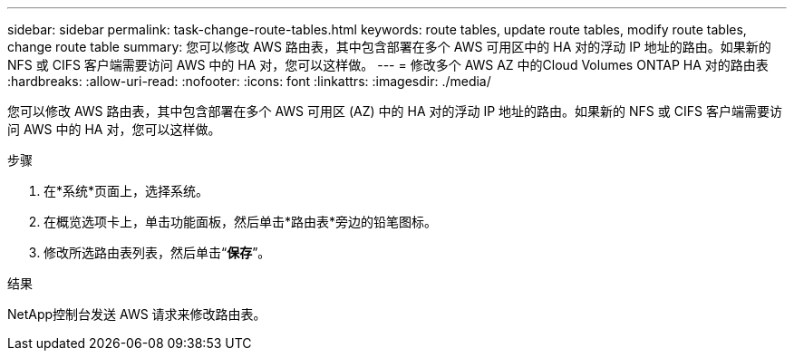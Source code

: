 ---
sidebar: sidebar 
permalink: task-change-route-tables.html 
keywords: route tables, update route tables, modify route tables, change route table 
summary: 您可以修改 AWS 路由表，其中包含部署在多个 AWS 可用区中的 HA 对的浮动 IP 地址的路由。如果新的 NFS 或 CIFS 客户端需要访问 AWS 中的 HA 对，您可以这样做。 
---
= 修改多个 AWS AZ 中的Cloud Volumes ONTAP HA 对的路由表
:hardbreaks:
:allow-uri-read: 
:nofooter: 
:icons: font
:linkattrs: 
:imagesdir: ./media/


[role="lead"]
您可以修改 AWS 路由表，其中包含部署在多个 AWS 可用区 (AZ) 中的 HA 对的浮动 IP 地址的路由。如果新的 NFS 或 CIFS 客户端需要访问 AWS 中的 HA 对，您可以这样做。

.步骤
. 在*系统*页面上，选择系统。
. 在概览选项卡上，单击功能面板，然后单击*路由表*旁边的铅笔图标。
. 修改所选路由表列表，然后单击“*保存*”。


.结果
NetApp控制台发送 AWS 请求来修改路由表。
